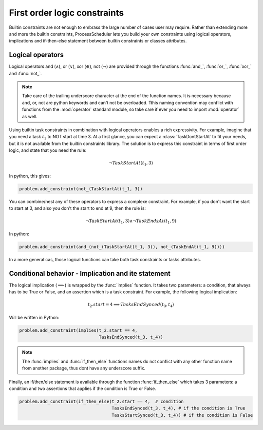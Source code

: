 First order logic constraints
=============================

Builtin constraints are not enough to embrass the large number of cases user may require. Rather than extending more and more the builtin constraints, ProcessScheduler lets you build your own constraints using logical operators, implications and if-then-else statement between builtin constraints or classes attributes.

Logical operators
-----------------
Logical operators and (:math:`\wedge`), or (:math:`\lor`), xor (:math:`\oplus`), not (:math:`\lnot`) are provided through the functions :func:`and_`, :func:`or_`, :func:`xor_` and :func:`not_`.

.. note::
	Take care of the trailing underscore character at the end of the function names. It is necessary because and, or, not are python keywords and can't not be overloaded. Tthis naming convention may conflict with functions from the :mod:`operator` standard module, so take care if ever you need to import :mod:`operator` as well.

Using builtin task constraints in combination with logical operators enables a rich expressivity. For example, imagine that you need a task :math:`t_1` to NOT start at time 3. At a first glance, you can expect a :class:`TaskDontStartAt` to fit your needs, but it is not available from the builtin constraints library. The solution is to express this constraint in terms of first order logic, and state that you need the rule:

.. math::
	\lnot TaskStartAt(t_1, 3)

In python, this gives:

.. code-block:: python

    problem.add_constraint(not_(TaskStartAt(t_1, 3))

You can combine/nest any of these operators to express a complexe constraint. For example, if you don't want the start to start at 3, and also you don't the start to end at 9, then the rule is:

.. math::
	\lnot TaskStartAt(t_1,3) \wedge \lnot TaskEndsAt(t_1, 9)

In python:

.. code-block:: python

    problem.add_constraint(and_(not_(TaskStartAt(t_1, 3)), not_(TaskEndAt(t_1, 9))))

In a more general cas, those logical functions can take both task constraints or tasks attributes.

Conditional behavior - Implication and ite statement
----------------------------------------------------

The logical implication (:math:`\implies`) is wrapped by the :func:`implies` function. It takes two parameters: a condition, that always has to be True or False, and an assertion which is a task constraint. For example, the following logical implication:

.. math::
	t_2.start = 4 \implies TasksEndSynced(t_3, t_4)

Will be written in Python:


.. code-block:: python

    problem.add_constraint(implies(t_2.start == 4,
                                   TasksEndSynced(t_3, t_4))


.. note::
	The :func:`implies` and :func:`if_then_else` functions names do not conflict with any other function name from another package, thus dont have any underscore suffix.

Finally, an if/then/else statement is available through the function :func:`if_then_else` which takes 3 parameters: a condition and two assertions that applies if the condition is True or False.

.. code-block:: python

    problem.add_constraint(if_then_else(t_2.start == 4,  # condition
                                        TasksEndSynced(t_3, t_4), # if the condition is True
                                        TasksStartSynced(t_3, t_4)) # if the condition is False

